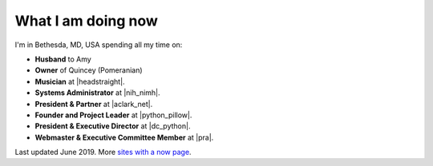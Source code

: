 What I am doing now
===================

I'm in Bethesda, MD, USA spending all my time on:

- **Husband** to Amy
- **Owner** of Quincey (Pomeranian)
- **Musician** at |headstraight|.
- **Systems Administrator** at |nih_nimh|. 
- **President & Partner** at |aclark_net|.
- **Founder and Project Leader** at |python_pillow|.
- **President & Executive Director** at |dc_python|.
- **Webmaster & Executive Committee Member** at |pra|.

Last updated June 2019. More `sites with a now page <https://nownownow.com>`_.

.. https://stackoverflow.com/a/11718325/185820

.. |headstraight| raw:: html

    <a href="http://headstraight.net" target="_blank">Headstraight</a>

.. |nih_nimh| raw:: html

    <a href="https://www.nimh.nih.gov/research/research-conducted-at-nimh/research-areas/research-support-services/nif/index.shtml" target="_blank">NIH/NIMH</a>

.. |aclark_net| raw:: html

    <a href="https://aclark.net" target="_blank">ACLARK.NET, LLC</a> 

.. |python_pillow| raw:: html

    <a href="https://tidelift.com/subscription/pkg/pypi-pillow" target="_blank">Python Pillow</a>

.. |dc_python| raw:: html

    <a href="https://dcpython.org" target="_blank">DC Python</a>

.. |pra| raw:: html

    <a href="http://parkwoodresidents.org" target="_blank">Parkwood Residents Association</a>
